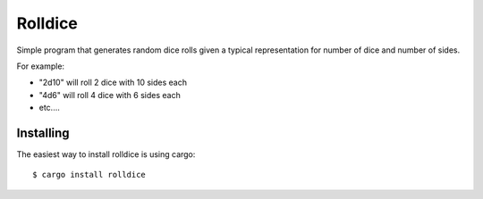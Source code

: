 ========
Rolldice
========

|TravisCI| |CratesIO|

Simple program that generates random dice rolls given a typical representation for
number of dice and number of sides.

For example:

- "2d10" will roll 2 dice with 10 sides each
- "4d6" will roll 4 dice with 6 sides each
- etc....


Installing
----------

The easiest way to install rolldice is using cargo:

::

    $ cargo install rolldice

.. |TravisCI| image:: https://travis-ci.org/MichaelAquilina/rolldice.svg?branch=master
   :target: https://travis-ci.org/MichaelAquilina/rolldice

.. |CratesIO| image:: https://img.shields.io/crates/v/rolldice.svg
   :target: https://crates.io/crates/rolldice
